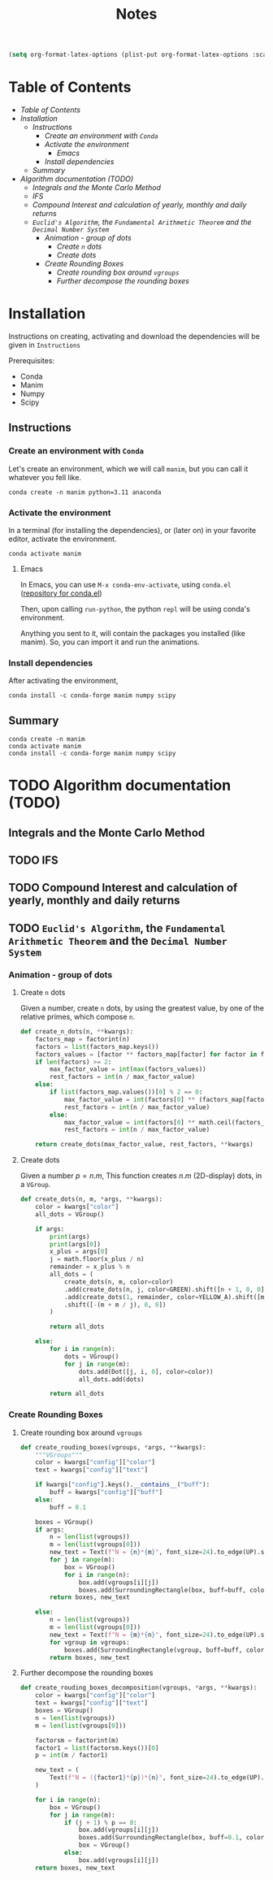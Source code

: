 #+title: Notes

#+begin_src emacs-lisp
(setq org-format-latex-options (plist-put org-format-latex-options :scale 3.0))
#+end_src

* Table of Contents
  - [[Table of Contents][Table of Contents]]
  - [[Installation][Installation]]
    - [[Instructions][Instructions]]
      - [[Create an environment with =Conda=][Create an environment with =Conda=]]
      - [[Activate the environment][Activate the environment]]
        - [[Emacs][Emacs]]
      - [[Install dependencies][Install dependencies]]
    - [[Summary][Summary]]
  - [[Algorithm documentation (TODO)][Algorithm documentation (TODO)]]
    - [[Integrals and the Monte Carlo Method][Integrals and the Monte Carlo Method]]
    - [[IFS][IFS]]
    - [[Compound Interest and calculation of yearly, monthly and daily returns][Compound Interest and calculation of yearly, monthly and daily returns]]
    - [[=Euclid's Algorithm=, the =Fundamental Arithmetic Theorem= and the =Decimal Number System=][=Euclid's Algorithm=, the =Fundamental Arithmetic Theorem= and the =Decimal Number System=]]
      - [[Animation - group of dots][Animation - group of dots]]
        - [[Create =n= dots][Create =n= dots]]
        - [[Create dots][Create dots]]
      - [[Create Rounding Boxes][Create Rounding Boxes]]
        - [[Create rounding box around =vgroups=][Create rounding box around =vgroups=]]
        - [[Further decompose the rounding boxes][Further decompose the rounding boxes]]

* Installation
Instructions on creating, activating and download the dependencies will be given in =Instructions=

Prerequisites:
- Conda
- Manim
- Numpy
- Scipy
** Instructions
*** Create an environment with =Conda=
Let's create an environment, which we will call =manim=, but you can call it whatever you fell like.

#+begin_src shell
conda create -n manim python=3.11 anaconda
#+end_src
*** Activate the environment
In a terminal (for installing the dependencies), or (later on) in your favorite editor, activate the environment.

#+begin_src shell
conda activate manim
#+end_src
**** Emacs
In Emacs, you can use =M-x conda-env-activate=, using =conda.el= ([[https://github.com/necaris/conda.el][repository for conda.el]])

Then, upon calling =run-python=, the python =repl= will be using conda's environment.

Anything you sent to it, will contain the packages you installed (like manim). So, you can import it and run the animations.
*** Install dependencies
After activating the environment,

#+begin_src shell
conda install -c conda-forge manim numpy scipy
#+end_src
** Summary

#+begin_src shell
conda create -n manim
conda activate manim
conda install -c conda-forge manim numpy scipy
#+end_src

* TODO Algorithm documentation (TODO)
** Integrals and the Monte Carlo Method
** TODO IFS
** TODO Compound Interest and calculation of yearly, monthly and daily returns
** TODO =Euclid's Algorithm=, the =Fundamental Arithmetic Theorem= and the =Decimal Number System=

\begin{equation}
\begin{aligned}
\forall(x\,,y), \exists(t,r) \, \ni \, y = x*t + r
\end{aligned}
\end{equation}
*** Animation - group of dots
**** Create =n= dots
Given a number, create =n= dots, by using the greatest value, by one of the relative primes, which compose =n=.

#+begin_src python :session localhost :results both
def create_n_dots(n, **kwargs):
    factors_map = factorint(n)
    factors = list(factors_map.keys())
    factors_values = [factor ** factors_map[factor] for factor in factors]
    if len(factors) >= 2:
        max_factor_value = int(max(factors_values))
        rest_factors = int(n / max_factor_value)
    else:
        if list(factors_map.values())[0] % 2 == 0:
            max_factor_value = int(factors[0] ** (factors_map[factors[0]] / 2))
            rest_factors = int(n / max_factor_value)
        else:
            max_factor_value = int(factors[0] ** math.ceil(factors_map[factors[0]] / 2))
            rest_factors = int(n / max_factor_value)

    return create_dots(max_factor_value, rest_factors, **kwargs)
#+end_src

**** Create dots
Given a number $p=n.m$, This function creates $n.m$ (2D-display) dots, in a =VGroup=.

#+begin_src python :session localhost :results both
def create_dots(n, m, *args, **kwargs):
    color = kwargs["color"]
    all_dots = VGroup()

    if args:
        print(args)
        print(args[0])
        x_plus = args[0]
        j = math.floor(x_plus / n)
        remainder = x_plus % n
        all_dots = (
            create_dots(n, m, color=color)
            .add(create_dots(n, j, color=GREEN).shift([n + 1, 0, 0]))
            .add(create_dots(1, remainder, color=YELLOW_A).shift([m + j, 0, 0]))
            .shift([-(m + m / j), 0, 0])
        )

        return all_dots

    else:
        for i in range(n):
            dots = VGroup()
            for j in range(m):
                dots.add(Dot([j, i, 0], color=color))
                all_dots.add(dots)

        return all_dots
#+end_src
*** Create Rounding Boxes
**** Create rounding box around =vgroups=
#+begin_src python :session localhost :results both
def create_rouding_boxes(vgroups, *args, **kwargs):
    """VGroups"""
    color = kwargs["config"]["color"]
    text = kwargs["config"]["text"]

    if kwargs["config"].keys().__contains__("buff"):
        buff = kwargs["config"]["buff"]
    else:
        buff = 0.1

    boxes = VGroup()
    if args:
        n = len(list(vgroups))
        m = len(list(vgroups[0]))
        new_text = Text(f"N = {n}*{m}", font_size=24).to_edge(UP).set_color(YELLOW)
        for j in range(m):
            box = VGroup()
            for i in range(n):
                box.add(vgroups[i][j])
                boxes.add(SurroundingRectangle(box, buff=buff, color=color))
        return boxes, new_text

    else:
        n = len(list(vgroups))
        m = len(list(vgroups[0]))
        new_text = Text(f"N = {m}*{n}", font_size=24).to_edge(UP).set_color(YELLOW)
        for vgroup in vgroups:
            boxes.add(SurroundingRectangle(vgroup, buff=buff, color=color))
        return boxes, new_text
#+end_src
**** Further decompose the rounding boxes

#+begin_src python :session localhost :results both
def create_rouding_boxes_decomposition(vgroups, *args, **kwargs):
    color = kwargs["config"]["color"]
    text = kwargs["config"]["text"]
    boxes = VGroup()
    n = len(list(vgroups))
    m = len(list(vgroups[0]))

    factorsm = factorint(m)
    factor1 = list(factorsm.keys())[0]
    p = int(m / factor1)

    new_text = (
        Text(f"N = ({factor1}*{p})*{n}", font_size=24).to_edge(UP).set_color(YELLOW)
    )

    for i in range(n):
        box = VGroup()
        for j in range(m):
            if (j + 1) % p == 0:
                box.add(vgroups[i][j])
                boxes.add(SurroundingRectangle(box, buff=0.1, color=color))
                box = VGroup()
            else:
                box.add(vgroups[i][j])
    return boxes, new_text
#+end_src
